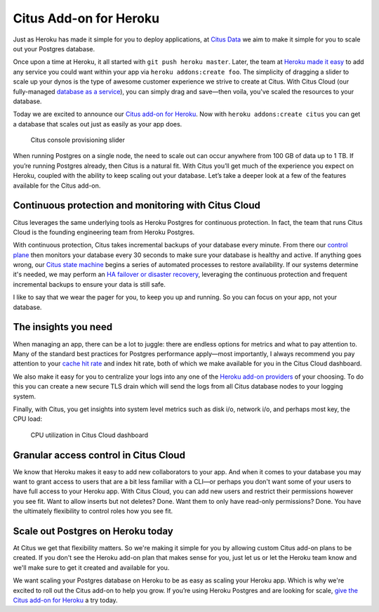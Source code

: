 Citus Add-on for Heroku
#######################

Just as Heroku has made it simple for you to deploy applications, at
`Citus Data <https://www.citusdata.com/>`__ we aim to make it simple for
you to scale out your Postgres database.

Once upon a time at Heroku, it all started with
``git push heroku master``. Later, the team at `Heroku made it
easy <https://blog.heroku.com/add_ons_launch>`__ to add any service you
could want within your app via ``heroku addons:create foo``. The
simplicity of dragging a slider to scale up your dynos is the type of
awesome customer experience we strive to create at Citus. With Citus
Cloud (our fully-managed `database as a
service <https://www.citusdata.com/product/cloud>`__), you can simply
drag and save—then voila, you've scaled the resources to your database.

Today we are excited to announce our `Citus add-on for
Heroku <https://elements.heroku.com/addons/citus>`__. Now with
``heroku addons:create citus`` you can get a database that scales out
just as easily as your app does.

.. figure:: ../images/articles-heroku-slider.gif
   :alt: Citus console provisioning slider

   Citus console provisioning slider

When running Postgres on a single node, the need to scale out can occur
anywhere from 100 GB of data up to 1 TB. If you’re running Postgres
already, then Citus is a natural fit. With Citus you’ll get much of the
experience you expect on Heroku, coupled with the ability to keep
scaling out your database. Let’s take a deeper look at a few of the
features available for the Citus add-on.

Continuous protection and monitoring with Citus Cloud
-----------------------------------------------------

Citus leverages the same underlying tools as Heroku Postgres for
continuous protection. In fact, the team that runs Citus Cloud is the
founding engineering team from Heroku Postgres.

With continuous protection, Citus takes incremental backups of your
database every minute. From there our `control
plane <https://www.citusdata.com/blog/2016/08/12/state-machines-to-run-databases/>`__
then monitors your database every 30 seconds to make sure your database
is healthy and active. If anything goes wrong, our `Citus state
machine <https://www.citusdata.com/blog/2016/08/12/state-machines-to-run-databases/>`__
begins a series of automated processes to restore availability. If our
systems determine it's needed, we may perform an `HA failover or
disaster
recovery <https://www.citusdata.com/blog/2017/03/23/a-look-into-disaster-recovery-and-high-availability-and-how-they-work-with-postgres-on-citus-cloud/>`__,
leveraging the continuous protection and frequent incremental backups to
ensure your data is still safe.

I like to say that we wear the pager for you, to keep you up and
running. So you can focus on your app, not your database.

The insights you need
---------------------

When managing an app, there can be a lot to juggle: there are endless
options for metrics and what to pay attention to. Many of the standard
best practices for Postgres performance apply—most importantly, I always
recommend you pay attention to your `cache hit
rate <http://www.craigkerstiens.com/2012/10/01/understanding-postgres-performance/>`__
and index hit rate, both of which we make available for you in the Citus
Cloud dashboard.

We also make it easy for you to centralize your logs into any one of the
`Heroku add-on providers <https://elements.heroku.com>`__ of your
choosing. To do this you can create a new secure TLS drain which will
send the logs from all Citus database nodes to your logging system.

Finally, with Citus, you get insights into system level metrics such as
disk i/o, network i/o, and perhaps most key, the CPU load:

.. figure:: ../images/articles-heroku-cpu.png
   :alt: CPU utilization in Citus Cloud dashboard

   CPU utilization in Citus Cloud dashboard

Granular access control in Citus Cloud
--------------------------------------

We know that Heroku makes it easy to add new collaborators to your app.
And when it comes to your database you may want to grant access to users
that are a bit less familiar with a CLI—or perhaps you don't want some
of your users to have full access to your Heroku app. With Citus Cloud,
you can add new users and restrict their permissions however you see
fit. Want to allow inserts but not deletes? Done. Want them to only have
read-only permissions? Done. You have the ultimately flexibility to
control roles how you see fit.

Scale out Postgres on Heroku today
----------------------------------

At Citus we get that flexibility matters. So we're making it simple for
you by allowing custom Citus add-on plans to be created. If you don't
see the Heroku add-on plan that makes sense for you, just let us or let
the Heroku team know and we'll make sure to get it created and available
for you.

We want scaling your Postgres database on Heroku to be as easy as
scaling your Heroku app. Which is why we're excited to roll out the
Citus add-on to help you grow. If you’re using Heroku Postgres and are
looking for scale, `give the Citus add-on for
Heroku <https://elements.heroku.com/addons/citus>`__ a try today.
